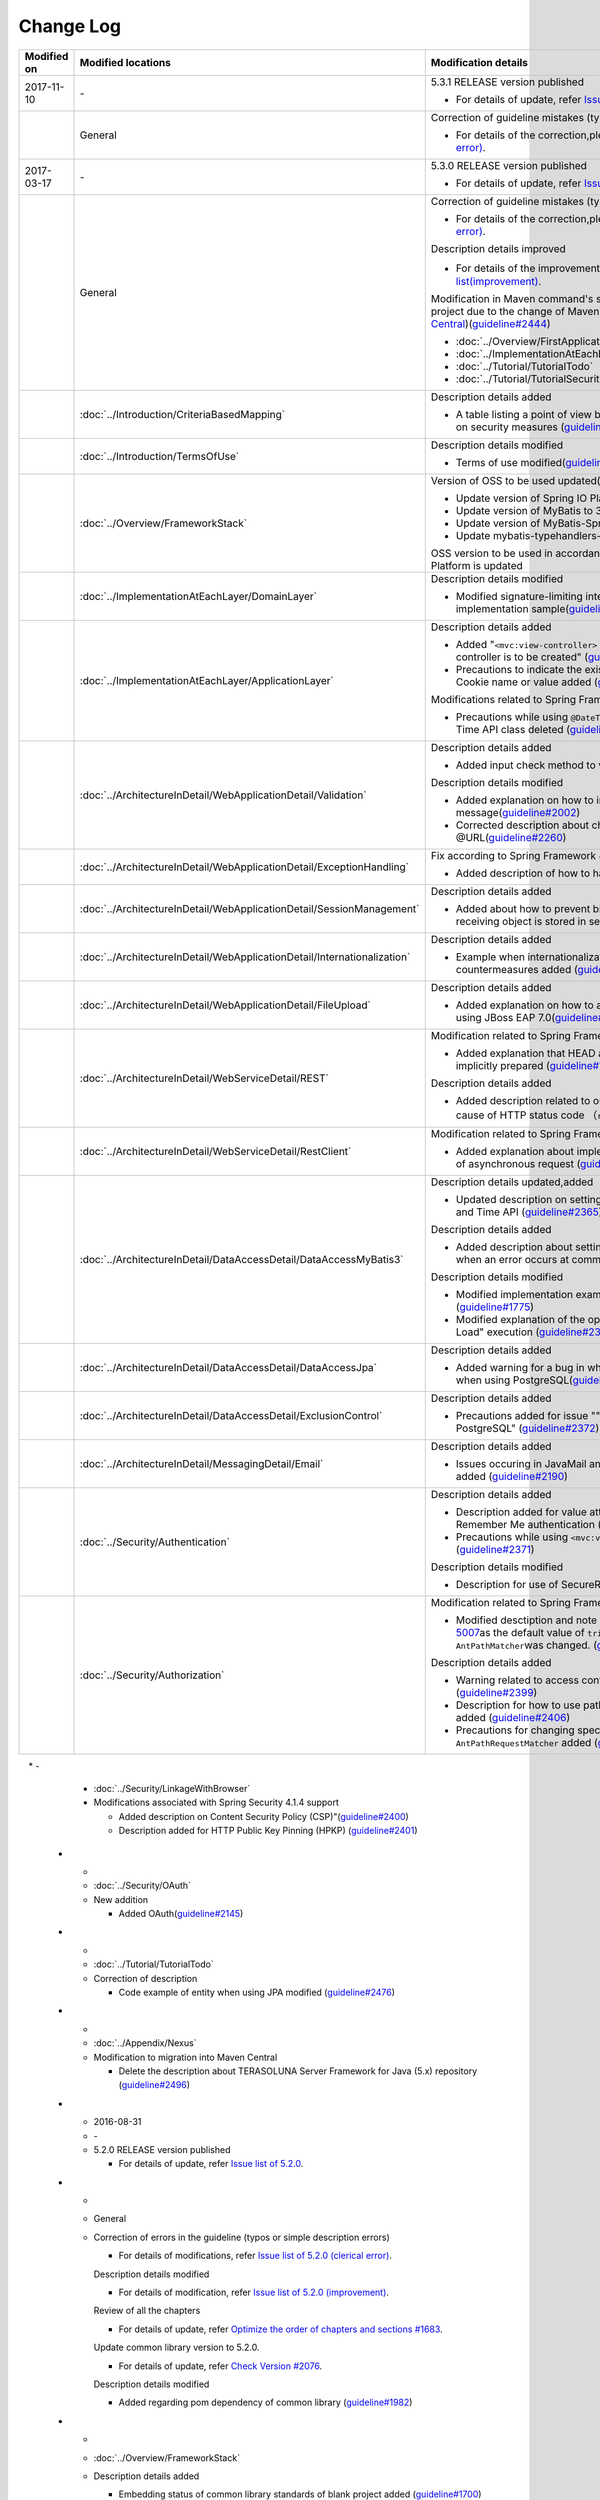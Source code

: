 Change Log
================================================================================
.. tabularcolumns:: |p{0.15\linewidth}|p{0.25\linewidth}|p{ 0.60\linewidth}|
.. list-table::
    :header-rows: 1
    :widths: 15 25 60

    * - Modified on
      - Modified locations
      - Modification details

    * - 2017-11-10
      - \-
      - 5.3.1 RELEASE version published

        * For details of update, refer \ `Issue list of 5.3.1 <https://github.com/terasolunaorg/guideline/issues?utf8=%E2%9C%93&q=label%3A5.3.1%20is%3Aissue%20is%3Aclosed%20>`_\.

    * -
      - General
      - Correction of guideline mistakes (typing errors, simple mistakes, etc.)

        * For details of the correction,please refer \ `5.3.1's Issue list (clerical error) <https://github.com/terasolunaorg/guideline/issues?utf8=%E2%9C%93&q=%20label%3A5.3.1%20is%3Aclosed%20label%3A%22clerical%20error%22%20>`_\.

    * - 2017-03-17
      - \-
      - 5.3.0 RELEASE version published

        * For details of update, refer \ `Issue list of 5.3.0 <https://github.com/terasolunaorg/guideline/issues?utf8=%E2%9C%93&q=label%3A5.3.0%20is%3Aissue%20is%3Aclosed%20>`_\.

    * -
      - General
      - Correction of guideline mistakes (typing errors, simple mistakes, etc.)  
  
        * For details of the correction,please refer \ `5.3.0's Issue list (clerical error) <https://github.com/terasolunaorg/guideline/issues?utf8=%E2%9C%93&q=%20label%3A5.3.0%20is%3Aclosed%20label%3A%22clerical%20error%22%20>`_\.

        Description details improved

        * For details of the improvement、please refer \ `5.3.0's Issue list(improvement) <https://github.com/terasolunaorg/guideline/issues?utf8=%E2%9C%93&q=label%3A5.3.0%20label%3Aimprovement%20is%3Aclosed%20>`_\.

        Modification in Maven command's startup option for generating a blank project due to the change of Maven archetype (change to \ `Maven Central <https://search.maven.org/>`_\)(\ `guideline#2444 <https://github.com/terasolunaorg/guideline/issues/2444>`_\ )

        * :doc:`../Overview/FirstApplication`
        * :doc:`../ImplementationAtEachLayer/CreateWebApplicationProject`
        * :doc:`../Tutorial/TutorialTodo`
        * :doc:`../Tutorial/TutorialSecurity`

    * - 
      - :doc:`../Introduction/CriteriaBasedMapping`
      - Description details added
      
        * A table listing a point of view by CVE is added in Mapping based on security measures (\ `guideline#2439 <https://github.com/terasolunaorg/guideline/issues/2439>`_\ )
      
    * -
      - :doc:`../Introduction/TermsOfUse`
      - Description details modified

        * Terms of use modified(\ `guideline#2625 <https://github.com/terasolunaorg/guideline/issues/2625>`_\ )

    * -
      - :doc:`../Overview/FrameworkStack`
      - Version of OSS to be used updated(\ `guideline#2441 <https://github.com/terasolunaorg/guideline/issues/2441>`_\ ) 

        * Update version of Spring IO Platform to Athens-SR2
        * Update version of MyBatis to 3.4.2
        * Update version of MyBatis-Spring to 1.3.1
        * Update mybatis-typehandlers-jsr310 to 1.0.2

        OSS version to be used in accordance with version update of Spring IO Platform is updated

    * - 
      - :doc:`../ImplementationAtEachLayer/DomainLayer`
      - Description details modified

        * Modified signature-limiting interface and base class implementation sample(\ `guideline#2219 <https://github.com/terasolunaorg/guideline/issues/2219>`_\ )
        
    * -
      - :doc:`../ImplementationAtEachLayer/ApplicationLayer`
      - Description details added

        * Added "\ ``<mvc:view-controller>`` \  is used when a simple view controller is to be created" (\ `guideline#2371 <https://github.com/terasolunaorg/guideline/issues/2371>`_\ )

        * Precautions to indicate the existence of unusable characters in Cookie name or value added (\ `guideline#2518 <https://github.com/terasolunaorg/guideline/issues/2518>`_\ )
        
        Modifications related to Spring Framework 4.3

        * Precautions while using \ ``@DateTimeFormat`` \ for JSR-310 Date and Time API class deleted (\ `guideline#2505 <https://github.com/terasolunaorg/guideline/issues/2505>`_\ )

    * -
      - :doc:`../ArchitectureInDetail/WebApplicationDetail/Validation`
      - Description details added

        * Added input check method to values in collection(\ `guideline#407 <https://github.com/terasolunaorg/guideline/issues/407>`_\ )

        Description details modified

        * Added explanation on how to include input check target in message(\ `guideline#2002 <https://github.com/terasolunaorg/guideline/issues/2002>`_\ )
        * Corrected description about check content of input check by @URL(\ `guideline#2260 <https://github.com/terasolunaorg/guideline/issues/2260>`_\ )

    * -
      - :doc:`../ArchitectureInDetail/WebApplicationDetail/ExceptionHandling`
      - Fix according to Spring Framework 4.3 support

        * Added description of how to handle a fatal error(\ `guideline#2368 <https://github.com/terasolunaorg/guideline/issues/2368>`_\ )

    * -
      - :doc:`../ArchitectureInDetail/WebApplicationDetail/SessionManagement`
      - Description details added

        * Added about how to prevent binding of request parameters when receiving object is stored in session scope(\ `guideline#1293 <https://github.com/terasolunaorg/guideline/issues/1293>`_\ )
        
    * - 
      - :doc:`../ArchitectureInDetail/WebApplicationDetail/Internationalization`
      - Description details added

        * Example when internationalization is not applied and its countermeasures added (\ `guideline#2427 <https://github.com/terasolunaorg/guideline/issues/2427>`_\ )
        
    * - 
      - :doc:`../ArchitectureInDetail/WebApplicationDetail/FileUpload`
      - Description details added

        * Added explanation on how to avoid garbled characters when using JBoss EAP 7.0(\ `guideline#2403 <https://github.com/terasolunaorg/guideline/issues/2403>`_\ )
        
    * -
      - :doc:`../ArchitectureInDetail/WebServiceDetail/REST`
      - Modification related to Spring Framework 4.3
      
        * Added explanation that HEAD and OPTIONS methods are implicitly prepared (\ `guideline#1704 <https://github.com/terasolunaorg/guideline/issues/1704>`_\ )
        
        Description details added

        * Added description related to output specification of explanation cause of HTTP status code （\ ``reason-phrase``\）(\ `guideline#2518 <https://github.com/terasolunaorg/guideline/issues/2518>`_\ )

    * -
      - :doc:`../ArchitectureInDetail/WebServiceDetail/RestClient`
      - Modification related to Spring Framework 4.3

        * Added explanation about implementation of common processing of asynchronous request (\ `guideline#2369 <https://github.com/terasolunaorg/guideline/issues/2369>`_\ )
        
    * -
      - :doc:`../ArchitectureInDetail/DataAccessDetail/DataAccessMyBatis3`
      - Description details updated,added

        * Updated description on setting method when using JSR-310 Date and Time API (\ `guideline#2365 <https://github.com/terasolunaorg/guideline/issues/2365>`_\ )

        Description details added

        * Added description about setting for invoking rollback processing when an error occurs at commit(\ `guideline#2375 <https://github.com/terasolunaorg/guideline/issues/2375>`_\ )

        Description details modified

        * Modified implementation example when using BLOB and CLOB (\ `guideline#1775 <https://github.com/terasolunaorg/guideline/issues/1775>`_\ )
        * Modified explanation of the option to control the timing of "Lazy Load" execution (\ `guideline#2364 <https://github.com/terasolunaorg/guideline/issues/2364>`_\ )

    * -
      - | :doc:`../ArchitectureInDetail/DataAccessDetail/DataAccessJpa`
      - Description details added

        * Added warning for a bug in which "nowait" clause is not added when using PostgreSQL(\ `guideline#2372 <https://github.com/terasolunaorg/guideline/issues/2372>`_\ )
          
    * -
      - | :doc:`../ArchitectureInDetail/DataAccessDetail/ExclusionControl`
      - Description details added

        * Precautions added for issue ""nowait" not added while using PostgreSQL" (\ `guideline#2372 <https://github.com/terasolunaorg/guideline/issues/2372>`_\ )
    
    * - 
      - :doc:`../ArchitectureInDetail/MessagingDetail/Email`
      - Description details added

        * Issues occuring in JavaMail and the methods to avoid the same added (\ `guideline#2190 <https://github.com/terasolunaorg/guideline/issues/2190>`_\ )

    * -
      - :doc:`../Security/Authentication`
      - Description details added

        * Description added for value attribute of checkbox used in Remember Me authentication (\ `guideline#785 <https://github.com/terasolunaorg/guideline/issues/785>`_\ )

        * Precautions while using \ ``<mvc:view-controller>`` \  added (\ `guideline#2371 <https://github.com/terasolunaorg/guideline/issues/2371>`_\ )
        
        Description details modified

        * Description for use of SecureRandom modified (\ `guideline#2177 <https://github.com/terasolunaorg/guideline/issues/2177>`_\ )
      
    * -
      - :doc:`../Security/Authorization`
      - Modification related to Spring Framework 4.3
      
        * Modified desctiption and note about mitigation of \ `CVE-2016-5007 <https://pivotal.io/security/cve-2016-5007>`_\ as the default value of \ ``trimTokens``\ property in \ ``AntPathMatcher``\ was changed. (\ `guideline#2565 <https://github.com/terasolunaorg/guideline/issues/2565>`_\ )
        
        Description details added

        * Warning related to access control for specific URL added (\ `guideline#2399 <https://github.com/terasolunaorg/guideline/issues/2399>`_\ )
        
        * Description for how to use path variable and precautions for use added (\ `guideline#2406 <https://github.com/terasolunaorg/guideline/issues/2406>`_\ )
        
        * Precautions for changing specifications of path matching of \ ``AntPathRequestMatcher``\  added (\ `guideline#2428 <https://github.com/terasolunaorg/guideline/issues/2428>`_\ )
        
    * -
      - :doc:`../Security/LinkageWithBrowser`
      - Modifications associated with Spring Security 4.1.4 support
      
        * Added description on Content Security Policy (CSP)"(\ `guideline#2400 <https://github.com/terasolunaorg/guideline/issues/2400>`_\ )
        * Description added for HTTP Public Key Pinning (HPKP) (\ `guideline#2401 <https://github.com/terasolunaorg/guideline/issues/2401>`_\ )
        
    * -  
      - :doc:`../Security/OAuth`  
      - New addition  
       
        * Added OAuth(\ `guideline#2145 <https://github.com/terasolunaorg/guideline/issues/2145>`_\ )  

    * -
      - :doc:`../Tutorial/TutorialTodo`
      - Correction of description

        * Code example of entity when using JPA modified (\ `guideline#2476 <https://github.com/terasolunaorg/guideline/issues/2476>`_\ )

    * -
      - :doc:`../Appendix/Nexus`
      - Modification to migration into Maven Central

        * Delete the description about TERASOLUNA Server Framework for Java (5.x) repository (\ `guideline#2496 <https://github.com/terasolunaorg/guideline/issues/2496>`_\ )

    * - 2016-08-31
      - \-
      - 5.2.0 RELEASE version published

        * For details of update, refer \ `Issue list of 5.2.0 <https://github.com/terasolunaorg/guideline/issues?utf8=%E2%9C%93&q=label%3A5.2.0%20is%3Aissue%20is%3Aclosed%20>`_\.

    * -
      - General
      - Correction of errors in the guideline (typos or simple description errors)

        * For details of modifications, refer \ `Issue list of 5.2.0 (clerical error) <https://github.com/terasolunaorg/guideline/issues?utf8=%E2%9C%93&q=%20label%3A5.2.0%20is%3Aclosed%20label%3A%22clerical%20error%22%20>`_\.

        Description details modified

        * For details of modification, refer \ `Issue list of 5.2.0 (improvement) <https://github.com/terasolunaorg/guideline/issues?utf8=%E2%9C%93&q=label%3A5.2.0%20label%3Aimprovement%20is%3Aclosed%20>`_\.

        Review of all the chapters

        * For details of update, refer \ `Optimize the order of chapters and sections #1683 <https://github.com/terasolunaorg/guideline/issues/1683>`_\.

        Update common library version to 5.2.0.

        * For details of update, refer \ `Check Version  #2076 <https://github.com/terasolunaorg/guideline/issues/2076>`_\.

        Description details modified 

        * Added regarding pom dependency of common library (\ `guideline#1982 <https://github.com/terasolunaorg/guideline/issues/1982>`_\ )

    * -
      - :doc:`../Overview/FrameworkStack`
      - Description details added

        * Embedding status of common library standards of blank project added (\ `guideline#1700 <https://github.com/terasolunaorg/guideline/issues/1700>`_\ )
        * mybatis-typehandlers-jsr310, jackson-datatype-jsr310 added to OSS stack (\ `guideline#1966 <https://github.com/terasolunaorg/guideline/issues/1966>`_\ )
        * spring-jms and its dependent libraries added to OSS stack (\ `guideline#1992 <https://github.com/terasolunaorg/guideline/issues/1992>`_\ )

        Version of OSS used (Spring IO Platform version) updated)

        * Spring IO Platform  version updated to 2.0.6.RELEASE
        * Spring Framework version updated to 4.2.7.
        * Spring Security version updated to 4.0.4.RELEASE

        OSS version used in accordance with Spring IO Platform version update is updated

    * -
      - :doc:`../ImplementationAtEachLayer/DomainLayer`
      - Description details added

        * For MyBatis 3.3 + MyBatis-Spring 1.2, "value specified in timeout attribute of @Transactinal is not used" is added (\ `guideline#1777 <https://github.com/terasolunaorg/guideline/issues/1777>`_\ )

    * -
      - :doc:`../ImplementationAtEachLayer/ApplicationLayer`
      - Description details added

        * HttpSession should not be used as an argument for handler method (\ `guideline#1313 <https://github.com/terasolunaorg/guideline/issues/1313>`_\ )
        * Precautions for using JSR-310 Date and Time API are described (\ `guideline#1991 <https://github.com/terasolunaorg/guideline/issues/1991>`_\ )

    * -
      - :doc:`../ArchitectureInDetail/WebApplicationDetail/Validation`
      
      - Addition of description contents  
        
        * Add input check method to values in collection(\ `guideline#407 <https://github.com/terasolunaorg/guideline/issues/407>`_\ )
       
        Description details modified

        * A method to directly handle a message property file without conversion from  Native to Ascii is added (\ `guideline#994 <https://github.com/terasolunaorg/guideline/issues/994>`_\ )
        * Description for cross-field validation added (\ `guideline#1561 <https://github.com/terasolunaorg/guideline/issues/1561>`_\ )
        * @DateTimeFormat description added (\ `guideline#1873 <https://github.com/terasolunaorg/guideline/issues/1873>`_\ )
        * Description for ValidationMessages.properties modified (\ `guideline#1948 <https://github.com/terasolunaorg/guideline/issues/1948>`_\ )
        * Precautions for input check which use Method Validation added (\ `guideline#1998 <https://github.com/terasolunaorg/guideline/issues/1998>`_\ )

        Description details added

        * Description for OS command injection added (\ `guideline#1957 <https://github.com/terasolunaorg/guideline/issues/1957>`_\ )

    * -
      - :doc:`../ArchitectureInDetail/WebApplicationDetail/ExceptionHandling`
      - Modification associated with Spring Framework 4.2.7
      
        * Description details for HTTP response header output modified (\ `guideline#1965 <https://github.com/terasolunaorg/guideline/issues/1965>`_\ )

    * -
      - :doc:`../ArchitectureInDetail/WebApplicationDetail/DoubleSubmitProtection`
      - Description details added
      
        * Description for specifications and implementation methods of \ ``TransactionTokenType.CHECK``\  which was newly added in type attribute of \ ``@TransactionTokenCheck``\  annotation
          (\ `guideline#2071 <https://github.com/terasolunaorg/guideline/issues/2071>`_\ )

        "How to manage transaction token life cycle in How To Extend programmatic" deleted.

        * When API for application offered by \ ``TransactionTokenContext``\ is used,
          it impacts the behaviour of internal framework like inability to maintain \ ``TransactionToken``\  in the appropriate state
          Current API is deprecated. Description for how to use function in accordance with deprecation, deleted. 

    * -
      - :doc:`../ArchitectureInDetail/WebApplicationDetail/Internationalization`
      - Description details modified

        *   Position of request parameter (default parameter name) description modified (\ `guideline#1354 <https://github.com/terasolunaorg/guideline/issues/1354>`_\ )

    * -
      - :doc:`../ArchitectureInDetail/WebApplicationDetail/FileUpload`
      - Description details added

        * \ `CVE-2016-3092 <https://cve.mitre.org/cgi-bin/cvename.cgi?name=CVE-2016-3092>`_\ Precautions for (File Upload vulnerability) added (\ `guideline#1973 <https://github.com/terasolunaorg/guideline/issues/1973>`_\ )
        * Description for directory traversal attack added (\ `guideline#2010 <https://github.com/terasolunaorg/guideline/issues/2010>`_\ )

    * -
      - :doc:`../ArchitectureInDetail/WebApplicationDetail/HealthCheck`
      - Added new

        * Health check added (\ `guideline#1698 <https://github.com/terasolunaorg/guideline/issues/1698>`_\ )

    * -
      - :doc:`../ArchitectureInDetail/WebServiceDetail/REST`
      - Description details changed / added

        * Description for the configuration while using JSR-310 Date and Time API / Joda Time changed (\ `guideline#1966 <https://github.com/terasolunaorg/guideline/issues/1966>`_\ )
        * Precautions while using Jackson in Java SE 7 environment described (\ `guideline#1966 <https://github.com/terasolunaorg/guideline/issues/1966>`_\ )
        * Configuration while using JSR-310 Date and Time API in JSON described (\ `guideline#1966 <https://github.com/terasolunaorg/guideline/issues/1966>`_\ )

    * -
      - :doc:`../ArchitectureInDetail/WebServiceDetail/RestClient`
      - Description details modified

        * HTTP Proxy server configuration for RestClient added (\ `guideline#1856 <https://github.com/terasolunaorg/guideline/issues/1856>`_\ )

    * -
      - :doc:`../ArchitectureInDetail/WebServiceDetail/SOAP`
      - Description details added

        * Added an option "Do not connect to SOAP server at the time of SOAP client start (\ `guideline#1871 <https://github.com/terasolunaorg/guideline/issues/1871>`_\ )
        * Description for env project of SOAP client modified (\ `guideline#1901 <https://github.com/terasolunaorg/guideline/issues/1901>`_\ )
        * How to fetch status code at the time of SOAP Web service exception occurrence added (\ `guideline#2007 <https://github.com/terasolunaorg/guideline/issues/2007>`_\ )

    * -
      - :doc:`../ArchitectureInDetail/DataAccessDetail/DataAccessMyBatis3`
      - Description details added

        * "How to avoid tentative WARN log output" deleted (\ `guideline#1292 <https://github.com/terasolunaorg/guideline/issues/1292>`_\ )
        * "How to configure for using JSR-310 Date and Time API in Mybatis3.3" described (\ `guideline#1966 <https://github.com/terasolunaorg/guideline/issues/1966>`_\ )
        * Precautions while using MyBatis in Java SE 7 environment described (\ `guideline#1966 <https://github.com/terasolunaorg/guideline/issues/1966>`_\ )

    * -
      - :doc:`../ArchitectureInDetail/DataAccessDetail/ExclusionControl`
      - Description details added

        *  warning message added to ExclusionControl (\ `guideline#1694 <https://github.com/terasolunaorg/guideline/issues/1694>`_\ )

    * -
      - :doc:`../ArchitectureInDetail/GeneralFuncDetail/Logging`
      - Description details added
        
        * "How to extend in order to output log message with ID" described (\ `guideline#1928 <https://github.com/terasolunaorg/guideline/issues/1928>`_\ )

    * -
      - :doc:`../ArchitectureInDetail/GeneralFuncDetail/StringProcessing`
      - Description details added

        * An example to add terasoluna-gfw-string to dependency is added (\ `guideline#1699 <https://github.com/terasolunaorg/guideline/issues/1699>`_\ )
        * Precautions for surrogate pair added to description of @Size annotation (\ `guideline#1874 <https://github.com/terasolunaorg/guideline/issues/1874>`_\ )
        * Description for JIS characters \ ``U+2014``\(EM DASH) UCS(Unicode) characters added (\ `guideline#1914 <https://github.com/terasolunaorg/guideline/issues/1914>`_\ )

    * -
      - :doc:`../ArchitectureInDetail/GeneralFuncDetail/Dozer`
      - Description details added

        * Precautions while using JSR-310 Date and Time API described (\ `guideline#1966 <https://github.com/terasolunaorg/guideline/issues/1966>`_\ )

    * -
      - :doc:`../ArchitectureInDetail/MessagingDetail/JMS`
      - Added new

        * JMS added (\ `guideline#1407 <https://github.com/terasolunaorg/guideline/issues/1407>`_\ )

    * -
      - :doc:`../Security/Authentication`
      - Modifications for Spring Security 4.0.4

        * Code example modified to include modification of specifications of authentication-failure-url in Spring Security 4.0.4 and Note deleted (\ `guideline#1963 <https://github.com/terasolunaorg/guideline/issues/1963>`_\ )

    * -
      - :doc:`../Security/Authorization`
      - Description details added

        * How to handle \ `CVE-2016-5007 Spring Security / MVC Path Matching Inconsistency <https://pivotal.io/security/cve-2016-5007>`_\ added (\ `guideline#1976 <https://github.com/terasolunaorg/guideline/issues/1976>`_\ )

    * -
      - :doc:`../Security/SecureLoginDemo`
      - Description details added

        * "Input value check for security" added
        * "Audit log output" added

    * -
      - :doc:`../Appendix/ReferenceBooks`
      - Description details added

        * Spring thorough introduction" added as a a reference material (\ `guideline#2043 <https://github.com/terasolunaorg/guideline/issues/2043>`_\ )

    * - 2016-02-24
      - \-
      - 5.1.0 RELEASE version published

        * For details of change contents, refer \ `5.1.0 Issue List <https://github.com/terasolunaorg/guideline/issues?q=is%3Aissue+milestone%3A5.1.0+is%3Aclosed>`_\ .
    * -
      - General
      - Correction of errors in the guideline (typo mistakes and simple description errors)

        Description details modified

        * For details of modification, refer \ `5.1.0 Issue list (improvement) <https://github.com/terasolunaorg/guideline/issues?q=milestone%3A5.1.0+label%3Aimprovement+is%3Aclosed>`_\ .

    * -
      - :doc:`index`
      - Description details added

        * Description related to operation verification environment of the details described in the guideline added

    * -
      - :doc:`../Overview/FrameworkStack`
      - OSS version to be used (Spring IO Platform version) updated

        * Spring IO Platform version updated in 2.0.1.RELEASE
        * Spring Framework version updated in 4.2.4.RELEASE
        * Spring Security version updated in 4.0.3.RELEASE

        OSS version to be used along with Spring IO Platform version update is updated

        * OSS version to be used updated. For update details, refer \ `version 5.1.0 migration guide <https://github.com/terasolunaorg/terasoluna-gfw/wiki/Migration-Guide-5.1.0_ja#step-1-update-dependency-libraries>`_\ .

        New project added

        * Descriptions for \ ``terasoluna-gfw-string``\ , \ ``terasoluna-gfw-codepoints``\ , \ ``terasoluna-gfw-validator``\ , \ ``terasoluna-gfw-web-jsp``\  projects added.

        New function of common library added

        \ ``terasoluna-gfw-string``\ 
         * Half width to full width conversion

        \ ``terasoluna-gfw-codepoints``\
         * Codepoint check
         * Bean Validation constraint annotation for code point check

        \ ``terasoluna-gfw-validator``\
         * Bean Validation constraint annotation for byte length check
         * Bean Validation constraint annotation for field value comparison correlation check

    * -
      - :doc:`../Overview/FirstApplication`
      - Description details modified

        *  Modification of sample source corresponding to Spring Security 4 (\ `guideline#1519 <https://github.com/terasolunaorg/guideline/issues/1519>`_\ )

         * \ ``AuthenticationPrincipalArgumentResolver``\  package changed

    * -
      - :doc:`../Tutorial/TutorialTodo`
      - Modifications corresponding to Spring Security 4

        *  Modification of source corresponding to Spring Security 4 (\ `guideline#1519 <https://github.com/terasolunaorg/guideline/issues/1519>`_\ )

         * \ ``AuthenticationPrincipalArgumentResolver``\  package changed
         * Since the specification is true by default, \ ``<use-expressions="true">``\  deleted from sample source

    * -
      - :doc:`../ImplementationAtEachLayer/CreateWebApplicationProject`
      - Modification of description details

        *  A method wherein mvn command is used in the offline environment is added (\ `guideline#1197 <https://github.com/terasolunaorg/guideline/issues/1197>`_\ )

    * -
      - :doc:`../ImplementationAtEachLayer/ApplicationLayer`
      - Description details modified

        *  A method to create a request URL using EL function is added (\ `guideline#632 <https://github.com/terasolunaorg/guideline/issues/632>`_\ )

    * -
      - :doc:`../ArchitectureInDetail/DataAccessDetail/DataAccessCommon`
      - Description details added

        *  Precautions for \ ``Log4jdbcProxyDataSource``\  overhead added (\ `guideline#1471 <https://github.com/terasolunaorg/guideline/issues/1471>`_\ )
    * -
      - :doc:`../ArchitectureInDetail/DataAccessDetail/DataAccessMyBatis3`
      - Description details corresponding to MyBatis 3.3 added

        * Setup method of \ ``defaultFetchSize``\  added (\ `guideline#965 <https://github.com/terasolunaorg/guideline/issues/965>`_\ )
        * "Changed the default at the time of delayed reading to \ ``JAVASSIST``\" added (\ `guideline#1384 <https://github.com/terasolunaorg/guideline/issues/1384>`_\ )
        * Sample code which assigns Genrics to \ ``ResultHandler``\  modified (\ `guideline#1384 <https://github.com/terasolunaorg/guideline/issues/1384>`_\ )
        * Source example which use newly added \ ``@Flush``\  annotation, and precautions added (\ `guideline#915 <https://github.com/terasolunaorg/guideline/issues/915>`_\ )

    * -
      - :doc:`../ArchitectureInDetail/DataAccessDetail/DataAccessJpa`
      - Bug correction for the guideline

        *  Utility which use Like condition modified appropriately (\ `guideline#1464 <https://github.com/terasolunaorg/guideline/issues/1464>`_\ )
        *  Incorrect implementation of true value in JPQL corrected (\ `guideline#1525 <https://github.com/terasolunaorg/guideline/issues/1525>`_\ )
        *  Incorrect implementation of pagination corrected (\ `guideline#1463 <https://github.com/terasolunaorg/guideline/issues/1463>`_\ )
        *  Incorrect implementation of sample code corrected which implements \ ``DateTimeProvider``\  (\ `guideline#1327 <https://github.com/terasolunaorg/guideline/issues/1327>`_\ )
        *  Incorrect implementation in Factory class for generating an instance of implementation class for common Repository interface corrected (\ `guideline#1327 <https://github.com/terasolunaorg/guideline/issues/1327>`_\ )

        Description details modified

        *  Default value of \ ``hibernate.hbm2ddl.auto``\  corrected (\ `guideline#1282 <https://github.com/terasolunaorg/guideline/issues/1282>`_\ )

    * -
      - :doc:`../ArchitectureInDetail/WebApplicationDetail/Validation`
      - Description details modified

        *  Description for MethodValidation added (\ `guideline#708 <https://github.com/terasolunaorg/guideline/issues/708>`_\ )

    * -
      - :doc:`../ArchitectureInDetail/GeneralFuncDetail/Logging`
      - Description details modified

        * Description where \ ``ServiceLoader``\  mechanism is used in Logback setting, is added (\ `guideline#1275 <https://github.com/terasolunaorg/guideline/issues/1275>`_\ )
        * Sample source corresponding to Spring Security 4 modified (\ `guideline#1519 <https://github.com/terasolunaorg/guideline/issues/1519>`_\ )

         * Since the specification is true by default, \ ``<use-expressions="true">``\  deleted from the sample source

    * -
      - :doc:`../ArchitectureInDetail/WebApplicationDetail/SessionManagement`
      - Description details modified

        *  Description of session scope reference which use SpEL expression is added (\ `guideline#1306 <https://github.com/terasolunaorg/guideline/issues/1306>`_\ )

    * -
      - :doc:`../ArchitectureInDetail/WebApplicationDetail/Internationalization`
      - Description details modified

        *  Description for appropriately reflecting locale in JSP is added (\ `guideline#1439 <https://github.com/terasolunaorg/guideline/issues/1439>`_\ )
        *  Description of \ ``defaultLocale``\  of \ ``SessionLocalResolver``\  corrected (\ `guideline#686 <https://github.com/terasolunaorg/guideline/issues/686>`_\ )

    * -
      - :doc:`../ArchitectureInDetail/WebApplicationDetail/FileUpload`
      - Description details added

        * Description for directory traversal attack added (\ `guideline#2010 <https://github.com/terasolunaorg/guideline/issues/2010>`_\ )

    * -
      - :doc:`../ArchitectureInDetail/WebApplicationDetail/Codelist`
      - Description details added

        *  Description which recommends a pattern wherein \ ``JdbcTemplate``\  is specified in JdbcCodeList, is added (\ `guideline#501 <https://github.com/terasolunaorg/guideline/issues/501>`_\ )

    * -
      - :doc:`../ArchitectureInDetail/WebApplicationDetail/HealthCheck`
      - New

        * Health check added (\ `guideline#1698 <https://github.com/terasolunaorg/guideline/issues/1698>`_\ )

    * -
      - :doc:`../ArchitectureInDetail/WebServiceDetail/REST`
      - Description details modified

        *  Creation of ObjectMapper which use \ ``Jackson2ObjectMapperFactoryBean``\  added (\ `guideline#1022 <https://github.com/terasolunaorg/guideline/issues/1022>`_\ )
        *  Modified to a format where MyBatis3 is used as a prerequisite in the implementation of domain layer of REST API application (\ `guideline#1323 <https://github.com/terasolunaorg/guideline/issues/1323>`_\ )

    * -
      - :doc:`../ArchitectureInDetail/WebServiceDetail/RestClient`
      - Added new

        *  REST client (HTTP client) added (\ `guideline#1307 <https://github.com/terasolunaorg/guideline/issues/1307>`_\ )

    * -
      - :doc:`../ArchitectureInDetail/WebServiceDetail/SOAP`
      - Added new

        *  SOAP Web Service (Server / Client) added (\ `guideline#1340 <https://github.com/terasolunaorg/guideline/issues/1340>`_\ )

    * -
      - :doc:`../ArchitectureInDetail/WebApplicationDetail/FileUpload`
      - Description details modified

        * Basic flow of uploading process and its description modified to description which use \ ``MultipartFilter``\  of Spring (\ `guideline#193 <https://github.com/terasolunaorg/guideline/issues/193>`_\ )
        * "A method which sends CSRF token by query parameter" deleted due to issues like security issues, variation in the operation according to AP server etc.
          Precaution - "when allowable size for file upload exceeds, CSRF token check is not carried out appropriately in some AP servers" added (\ `guideline#1602 <https://github.com/terasolunaorg/guideline/issues/1602>`_\ )


    * -
      - :doc:`../ArchitectureInDetail/WebApplicationDetail/FileDownload`
      - Description details corresponding to Spring Framework4.2 added

        *  \ ``AbstractXlsxView``\  which manages xlsx format, is added (\ `guideline#996 <https://github.com/terasolunaorg/guideline/issues/996>`_\ )

        Description details modified

        * Source example which use \ ``com.lowagie:itext:4.2.1``\  modified to a format which uses \ ``com.lowagie:itext:2.1.7``\  for the specification change of the iText

    * -
      - :doc:`../ArchitectureInDetail/MessagingDetail/Email`
      - Added new

        *  E-mail sending (SMTP) added (\ `guideline#1165 <https://github.com/terasolunaorg/guideline/issues/1165>`_\ )

    * -
      - :doc:`../ArchitectureInDetail/GeneralFuncDetail/DateAndTime`
      - Added new

        *  Date and time operation (JSR-310 Date and Time API) added (\ `guideline#1450 <https://github.com/terasolunaorg/guideline/issues/1450>`_\ )

    * -
      - :doc:`../ArchitectureInDetail/GeneralFuncDetail/JodaTime`
      - Description details added and modified

        *  The object of sample code which handles the date that does not use Timezone modified to \ ``LocalDate``\  (\ `guideline#1283 <https://github.com/terasolunaorg/guideline/issues/1283>`_\ )
        *  A method to handle Japanese calendar in Java8 and earlier versions is added (\ `guideline#1450 <https://github.com/terasolunaorg/guideline/issues/1450>`_\ )

    * -
      - :doc:`../ArchitectureInDetail/GeneralFuncDetail/Logging`
      - Description details added
        
        * Extension method to output log message with ID is described (\ `guideline#1928 <https://github.com/terasolunaorg/guideline/issues/1928>`_\ )

    * -
      - :doc:`../ArchitectureInDetail/GeneralFuncDetail/StringProcessing`
      - Added new

        *  String processing added (\ `guideline#1451 <https://github.com/terasolunaorg/guideline/issues/1451>`_\ )
        
    * -
      - :doc:`../ArchitectureInDetail/MessagingDetail/JMS`
      - Added new

        * JMS added (\ `guideline#1407 <https://github.com/terasolunaorg/guideline/issues/1407>`_\ )
        

    * -
      - :doc:`../Security/index`
      - Configuration review

        * \ ``Password hashing``\ moved in :doc:`../Security/Authentication`
        * Session management items are separated as :doc:`../Security/SessionManagement` from :doc:`../Security/Authentication`

    * -
      - :doc:`../Security/SpringSecurity`
      - Modify corresponding to Spring Security 4

        * Restructuring overall description

         *  \ ``spring-security-test``\  introduction
         *  Since the specification is true by default, \ ``<use-expressions="true">``\  deleted from sample source
         * Description related to \ ``RedirectAuthenticationHandler``\ deprecation deleted

    * -
      - :doc:`../Tutorial/TutorialSecurity`
      - Modified corresponding to Spring Security 4

        * Modified tutorial source to a format corresponding to Spring Security 4 (\ `guideline#1519 <https://github.com/terasolunaorg/guideline/issues/1519>`_\ )

    * -
      - :doc:`../Security/Authentication`
      - Modified corresponding to Spring Security 4 (\ `guideline#1519 <https://github.com/terasolunaorg/guideline/issues/1519>`_\ )

        * Restructuring of overall description

         * Deleted \ ``auto-config="true"``\
         * Authentication event listener modified to \ ``@org.springframework.context.event.EventListener``\
         * Modified \ ``AuthenticationPrincipal``\  package
         * Since prefix is assigned by default, \ ``ROLE_``\  prefix deleted from sample source

    * -
      - :doc:`../Security/Authorization`
      - Modified corresponding to Spring Security 4 (\ `guideline#1519 <https://github.com/terasolunaorg/guideline/issues/1519>`_\ )

        * Restructuring of overall description

         *  Since the prefix is assigned by default, \ ``ROLE_``\  prefix deleted from sample source
         *  Since the specification is true by default, \ ``<use-expressions="true">``\  deleted from sample source
         *  Definition example of \ ``@PreAuthorize``\  added

    * -
      - :doc:`../Security/CSRF`
      - Modified corresponding to Spring Security 4

        * Restructuring of overall description

         * CSRF invalidation settings modified \ ``<sec:csrf disabled="true"/>``\

        * Description details modified

         * Items related to multi-part request moved to :doc:`../ArchitectureInDetail/WebApplicationDetail/FileUpload` (\ `guideline#1602 <https://github.com/terasolunaorg/guideline/issues/1602>`_\ )

    * -
      - :doc:`../Security/Encryption`
      - Added new

        * Encryption guidelines added (\ `guideline#1106 <https://github.com/terasolunaorg/guideline/issues/1106>`_\ )

    * -
      - :doc:`../Security/SecureLoginDemo`
      - Added new

    * -
      - :doc:`../Security/SecureLoginDemo`
      - Description details added

        * "Input check for security" added
        * "Audit log output" added

        *  Typical implementation example of security requirements added (\ `guideline#1604 <https://github.com/terasolunaorg/guideline/issues/1604>`_\ )

    * -
      - :doc:`../Tutorial/TutorialSession`
      - Added new

        *  Session tutorial added (\ `guideline#1599 <https://github.com/terasolunaorg/guideline/issues/1599>`_\ )

    * -
      - :doc:`../Tutorial/TutorialREST`
      - Modified corresponding to Spring Security 4

        *  Modified source corresponding to Spring Security 4 (\ `guideline#1519 <https://github.com/terasolunaorg/guideline/issues/1519>`_\ )

         * CSRF invalidation settings modified \ ``<sec:csrf disabled="true"/>``\
         * Since the specification is true by default, \ ``<use-expressions="true">``\  deleted from sample source

    * - 2015-08-05
      - \-
      - Released "5.0.1 RELEASE" version

        * For update details, refer to \ `Issue list of 5.0.1 <https://github.com/terasolunaorg/guideline/issues?q=is%3Aissue+milestone%3A5.0.1+is%3Aclosed>`_\
    * -
      - Overall modifications
      - Fixed guideline errors (corrected typos, mistakes in description, etc.)

        * For modification details, refer to \ `Issue list of 5.0.1 (clerical error) <https://github.com/terasolunaorg/guideline/issues?q=is%3Aclosed+milestone%3A5.0.1+label%3A%22clerical+error%22>`_\

        Improved the description

        * For improvement details, \ `Issue list of 5.0.1 (improvement) <https://github.com/terasolunaorg/guideline/issues?q=milestone%3A5.0.1+label%3Aimprovement+is%3Aclosed>`_\

        Fixed the description about application server

        * Removed the description for the Resin
        * Updated the link of reference page
    * -
      - :doc:`index`
      - Added the description

        * Added description about tested environments for contents described in this guideline
    * -
      - :doc:`../Overview/FrameworkStack`
      - Updated the OSS version(Spring IO Platform version) to protect security vulnerability

        * Spring IO Platform version updated to 1.1.3.RELEASE
        * Spring Framework version updated to 4.1.7.RELEASE (\ `CVE-2015-3192 <http://pivotal.io/security/cve-2015-3192>`_\ )
        * JSTL version updated to 1.2.5 (\ `CVE-2015-0254 <http://cve.mitre.org/cgi-bin/cvename.cgi?name=CVE-2015-0254>`_\ )

        Updated the OSS version by the Spring IO Platform version update

        * Updated the OSS version to be used. For update details, refer to \ `Migration guide of version 5.0.1 <https://github.com/terasolunaorg/terasoluna-gfw/wiki/Migration-Guide-5.0.1#step-1-update-dependency-libraries>`_\

        Improved the description (\ `guideline#1148 <https://github.com/terasolunaorg/guideline/issues/1148>`_\ )

        * Added the description of \ ``terasoluna-gfw-recommended-dependencies``\ ,\ ``terasoluna-gfw-recommended-web-dependencies``\  and \ ``terasoluna-gfw-parent``\
        * Modified the description for some project
        * Added the illustration to indicate project dependencies
    * -
      - :doc:`../ImplementationAtEachLayer/CreateWebApplicationProject`
      - Added the description

        * Added how to build a war file (\ `guideline#1146 <https://github.com/terasolunaorg/guideline/issues/1146>`_\ )
    * -
      - :doc:`../ArchitectureInDetail/DataAccessDetail/DataAccessCommon`
      - Added the description

        * Added the description of \ ``DataSource``\  switching functionality (\ `guideline#1071 <https://github.com/terasolunaorg/guideline/issues/1071>`_\ )
    * -
      - :doc:`../ArchitectureInDetail/DataAccessDetail/DataAccessMyBatis3`
      - Fixed the guideline bug

        * Modified the description about timing of batch execution (\ `guideline#903 <https://github.com/terasolunaorg/guideline/issues/903>`_\ )
    * -
      - :doc:`../ArchitectureInDetail/GeneralFuncDetail/Logging`
      - Improved the description

        * Added the description about \ ``additivity``\  attribute of \ ``<logger>``\  tag (\ `guideline#977 <https://github.com/terasolunaorg/guideline/issues/977>`_\ )
    * -
      - :doc:`../ArchitectureInDetail/WebApplicationDetail/SessionManagement`
      - Improved the description

        * Modified the description about how to define a session scope bean (\ `guideline#1082 <https://github.com/terasolunaorg/guideline/issues/1082>`_\ )
    * -
      - :doc:`../ArchitectureInDetail/WebApplicationDetail/DoubleSubmitProtection`
      - Added the description

        * Added the description about the transaction token check in case that response cache is disabled (\ `guideline#1260 <https://github.com/terasolunaorg/guideline/issues/1260>`_\ )
    * -
      - :doc:`../ArchitectureInDetail/WebApplicationDetail/Codelist`
      - Added the description

        * Added how to display a code name (\ `guideline#1109 <https://github.com/terasolunaorg/guideline/issues/1109>`_\ )
    * -
      - | :doc:`../ArchitectureInDetail/WebApplicationDetail/Ajax`
        | :doc:`../ArchitectureInDetail/WebServiceDetail/REST`
      - Added the warning about \ `CVE-2015-3192 <http://pivotal.io/security/cve-2015-3192>`_\ (XML security vulnerability)

        * Added the warning at the time of the StAX(Streaming API for XML) use (\ `guideline#1211 <https://github.com/terasolunaorg/guideline/issues/1211>`_\ )
    * -
      - | :doc:`../ArchitectureInDetail/WebApplicationDetail/Pagination`
        | :doc:`../ArchitectureInDetail/WebApplicationDetail/TagLibAndELFunctions`
      - Modified in accordance with bug fixes of common library

        * Modified the description about \ ``f:query``\  specification , in accordance with bug fixes of common library (\ `terasoluna-gfw#297 <https://github.com/terasolunaorg/terasoluna-gfw/issues/297>`_\ ) (\ `guideline#1244 <https://github.com/terasolunaorg/guideline/issues/1244>`_\ )
    * -
      - :doc:`../Security/Authentication`
      - Improved the description

        * Added the notes about handling with some properties of parent class of \ ``ExceptionMappingAuthenticationFailureHandler``\  (\ `guideline#812 <https://github.com/terasolunaorg/guideline/issues/812>`_\ )
        * Modified the setting example for the \ ``requiresAuthenticationRequestMatcher``\  property of \ ``AbstractAuthenticationProcessingFilter``\  (\ `guideline#1110 <https://github.com/terasolunaorg/guideline/issues/1110>`_\ )
    * -
      - :doc:`../Security/Authorization`
      - Fixed the guideline bug

        * Modified the setting example for the \ ``access``\  attribute of \ ``<sec:authorize>``\  tag (JSP tag library) (\ `guideline#1003 <https://github.com/terasolunaorg/guideline/issues/1003>`_\ )
    * -
      - Elimination of environmental dependency
      - Added the description

        * Added how to apply the external classpath(alternative functionality of \ ``VirtualWebappLoader``\  of Tomcat7) at the time of Tomcat8 use (\ `guideline#1081 <https://github.com/terasolunaorg/guideline/issues/1081>`_\ )
    * - 2015-06-12
      - Overall modifications
      - Released English version of "5.0.0 RELEASE"
    * - 2015-03-06
      - :doc:`../ArchitectureInDetail/WebServiceDetail/REST`
      - Guideline bug modification

        * Modification of sample code for exception handling (the code that contains the issue of generating \ ``NullPointerException``\ ).
          For improvement details, refer to \ `guideline#918 <https://github.com/terasolunaorg/guideline/issues/918>`_\ .
    * -
      - :doc:`../Tutorial/TutorialREST`
      - Guideline bug modification

        * Fixed a problem that generates \ `` NullPointerException`` \ in the processing of exception handling.
          For improvement details, refer to \ `guideline#918 <https://github.com/terasolunaorg/guideline/issues/918>`_\ .
    * - 2015-02-23
      - \-
      - Released "5.0.0 RELEASE" version

        * For update details, refer to \ `Issue list of 5.0.0 <https://github.com/terasolunaorg/guideline/issues?q=is%3Aissue+milestone%3A5.0.0+is%3Aclosed>`_\  and \ `Backport issue list of 1.0.2  <https://github.com/terasolunaorg/guideline/issues?q=is%3Aclosed+milestone%3A1.0.2+label%3Abackport>`_\ .
    * -
      - Overall modifications
      - Fixed guideline errors (corrected typos, mistakes in description, etc.)

        * For modification details, refer to \ `Backport issue list of 1.0.2 (clerical error) <https://github.com/terasolunaorg/guideline/issues?q=is%3Aclosed+milestone%3A1.0.2+label%3Abackport+label%3A%22clerical+error%22>`_\ .

        Improved the description

        * For improvement details, refer to \ `Issue list of 5.0.0 (improvement) <https://github.com/terasolunaorg/guideline/issues?q=milestone%3A5.0.0+label%3Aimprovement+is%3Aclosed>`_\  and \ `Backport issue list of 1.0.2 (improvement) <https://github.com/terasolunaorg/guideline/issues?q=is%3Aclosed+milestone%3A1.0.2+label%3Aimprovement+label%3Abackport>`_\ .

        Added new

        * :doc:`../ImplementationAtEachLayer/CreateWebApplicationProject`
        * :doc:`../ArchitectureInDetail/DataAccessDetail/DataAccessMyBatis3`
        * :doc:`../ArchitectureInDetail/WebApplicationDetail/TagLibAndELFunctions`
        * :doc:`../Appendix/Lombok`

        Updated in accordance with version 5.0.0 

        * Deleted MyBatis2 
    * -
      - :doc:`../Overview/FrameworkStack`
      - Spring IO Platform compatible

        * Added a point that except for some libraries, the management of recommended libraries is changed to a structure delegating it to Spring IO Platform.

        Updated the OSS version

        * Updated the OSS version to be used. For update details, refer to \ `Migration guide of version 5.0.0 <https://github.com/terasolunaorg/terasoluna-gfw/wiki/Migration-Guide-5.0.0#step-1-update-dependency-libraries>`_\ .
    * -
      - :doc:`../Overview/FirstApplication`
      - Updated in accordance with version 5.0.0

        * Used Spring Framework 4.1
        * Reviewed structure of document.
    * -
      - :doc:`../Overview/ApplicationLayering`
      - Fixed bugs in English translation.

        * Fixed translation bugs related to domain layer and other layers.
          For modification details, refer to \ `guideline#364 issue <https://github.com/terasolunaorg/guideline/issues/364>`_\ .
    * -
      - :doc:`../Tutorial/TutorialTodo`
      - Updated in accordance with version 5.0.0

        * Use of Spring Framework 4.1.
        * MyBatis3 support as infrastructure layer.
        * Revised document structure.
    * -
      - :doc:`../ImplementationAtEachLayer/CreateWebApplicationProject`
      - Added new

        * Added a method to create a project having multi project structure
    * -
      - :doc:`../ImplementationAtEachLayer/DomainLayer`
      - Modified in accordance with Spring Framework 4.1

        * Added description about handling \ ``@Transactional``\  of JTA 1.2.
          For modification details, refer to \ `guideline#562 issue <https://github.com/terasolunaorg/guideline/issues/562>`_\ .
        * Modified description about handling \ ``@Transactional(readOnly = true)``\  when using JPA (Hibernate implementation).
          With \ `SPR-8959 <https://jira.spring.io/browse/SPR-8959>`_\  (Spring Framework 4.1 and later versions) support,
          it has been improved so that instruction can be given so as to handle as "Read-only transactions" for JDBC driver.

        Added description

        * Added notes regarding the cases where "Read-only transactions" are not enabled.
          For added contents, refer to \ `guideline#861 issue <https://github.com/terasolunaorg/guideline/issues/861>`_\ .
    * -
      - :doc:`../ImplementationAtEachLayer/InfrastructureLayer`
      - Modified in accordance with MyBatis3

        * Added a method to use MyBatis3 mechanism as implementation of RepositoryImpl.
    * -
      - :doc:`../ImplementationAtEachLayer/ApplicationLayer`
      - Modified in accordance with Spring Framework 4.1

        * Added description about the attribute (attribute to filter the Controllers to be used) added in \ ``@ControllerAdvice``\ .
          For modification details, refer to \ `guideline#549 issue <https://github.com/terasolunaorg/guideline/issues/549>`_\ .
        * Added description about \ ``<mvc:view-resolvers>``\ .
          For modification details, refer to \ `guideline#609 issue <https://github.com/terasolunaorg/guideline/issues/609>`_\ .
    * -
      - :doc:`../ArchitectureInDetail/DataAccessDetail/DataAccessCommon`
      - Modified in accordance with bug fixes of common library

        * Added description about handling double byte wild card characters (\ ``％``\ , \ ``＿``\)\ , in accordance with bug fixes of common library (\ `terasoluna-gfw#78 <https://github.com/terasolunaorg/terasoluna-gfw/issues/78>`_\ ).
          For modification details, refer to \ `guideline#712 issue <https://github.com/terasolunaorg/guideline/issues/712>`_\ .

        Modified in accordance with Spring Framework 4.1

        * Removed the description about the problem where pessimistic locking error of JPA (Hibernate implementation) is not converted into \ ``PessimisticLockingFailureException``\  of Spring Framework.
          This problem is resolved in \ `SPR-10815 <https://jira.spring.io/browse/SPR-10815>`_\  (Spring Framework 4.0 and later versions).

        Modified in accordance with Apache Commons DBCP 2.0

        * Changed the sample code and its description to use component for Apache Commons DBCP 2.0.
    * -
      - :doc:`../ArchitectureInDetail/DataAccessDetail/DataAccessMyBatis3`
      - Added new

        * Added method to implement an infrastructure layer using MyBatis3 as O/R Mapper.
    * -
      - :doc:`../ArchitectureInDetail/DataAccessDetail/ExclusionControl`
      - Fixed guideline bugs

        * Modified the sample code of optimistic locking of long transactions (processing when records cannot be fetched).
          For modification details, refer to \ `guideline#450 issue <https://github.com/terasolunaorg/guideline/issues/450>`_\ .

        Modified in accordance with Spring Framework 4.1

        * Removed the description about the problem where pessimistic locking error of JPA (Hibernate implementation) is not converted into \ ``PessimisticLockingFailureException``\  of Spring Framework.
          This problem is resolved in \ `SPR-10815 <https://jira.spring.io/browse/SPR-10815>`_\  (Spring Framework 4.0 and later versions).

        Modified in accordance with MyBatis3

        * Added methods to implement exclusive control when using MyBatis3.
    * -
      - :doc:`../ArchitectureInDetail/WebApplicationDetail/Validation`
      - Fixed guideline bugs

        * Modified the description of \ ``@GroupSequence``\ .
          For modification details, refer to \ `guideline#296 issue <https://github.com/terasolunaorg/guideline/issues/296>`_\ .

        Modified in accordance with bug fixes of common library

        * Added notes about \ ``ValidationMessages.properties``\ , in accordance with bug fixes of common library (\ `terasoluna-gfw#256 <https://github.com/terasolunaorg/terasoluna-gfw/issues/256>`_\ ).
          For modification details, refer to \ `guideline#766 issue <https://github.com/terasolunaorg/guideline/issues/766>`_\ .

        Added description

        * Added a method to link with the mechanism of Group Validation of Bean Validation at the time of correlated item check using Spring Validator.
          For added contents, refer to \ `guideline#320 issue <https://github.com/terasolunaorg/guideline/issues/320>`_\ .

        Modified in accordance with Bean Validation 1.1 (Hibernate Validator 5.1)

        * Added description about \ ``inclusive``\  attribute of \ ``@DecimalMin``\  and \ ``@DecimalMax``\ .
        * Added description about Expression Language.
        * Described about deprecated API from Bean Validation 1.1.
        * Added description about a bug related to \ ``ValidationMessages.properties``\  of Hibernate Validator 5.1.x (\ `HV-881 <https://hibernate.atlassian.net/browse/HV-881>`_\ ) and methods to prevent the same.
    * -
      - :doc:`../ArchitectureInDetail/WebApplicationDetail/ExceptionHandling`
      - Added description

        * Added a description that simple error page is likely to be displayed in Internet Explorer when an error having size lesser than 513 bytes is sent as response.
          For added contents, refer to \ `guideline#189 issue <https://github.com/terasolunaorg/guideline/issues/189>`_\ .

        Modified in accordance with Spring Framework 4.1

        * Removed the description about the problem where pessimistic locking error of JPA (Hibernate implementation) is not converted into \ ``PessimisticLockingFailureException``\  of Spring Framework.
          This problem is resolved in \ `SPR-10815 <https://jira.spring.io/browse/SPR-10815>`_\  (Spring Framework 4.0 and later versions).
    * -
      - :doc:`../ArchitectureInDetail/WebApplicationDetail/SessionManagement`
      - Modified in accordance with Spring Security 3.2

        * Removed the description about a problem where CSRF token error occurs (\ `SEC-2422 <https://jira.springsource.org/browse/SEC-2422>`_\  ) instead of session time out at the time of POST request.
          A mechanism to detect session time out is included in formal version of Spring Security 3.2, hence the problem is resolved.
    * -
      - :doc:`../ArchitectureInDetail/WebApplicationDetail/MessageManagement`
      - Reflected changes of common library

        * Added description about newly added message type (warning) and deprecated messages types (warn), in accordance with the improvement of common library (\ `terasoluna-gfw#24 <https://github.com/terasolunaorg/terasoluna-gfw/issues/24>`_\ ).
          For modification details, refer to \ `guideline#74 issue <https://github.com/terasolunaorg/guideline/issues/74>`_\ .
    * -
      - :doc:`../ArchitectureInDetail/WebApplicationDetail/Pagination`
      - Reflected changes of common library

        * Changed description of page link in active state, in accordance with the improvement of common library (\ `terasoluna-gfw#13 <https://github.com/terasolunaorg/terasoluna-gfw/issues/13>`_\ ).
          For modification details, refer to \ `guideline#699 issue <https://github.com/terasolunaorg/guideline/issues/699>`_\ .
        * Changed description of page link in disabled state, in accordance with the improvement of common library (\ `terasoluna-gfw#14 <https://github.com/terasolunaorg/terasoluna-gfw/issues/14>`_\ ).
          For modification details, refer to \ `guideline#700 issue <https://github.com/terasolunaorg/guideline/issues/700>`_\ .

        Modified in accordance with Spring Data Common 1.9

        * Added notes for the classes where API specifications (\ ``Page``\  interface, etc.) are changed due to version upgrade.
    * -
      - :doc:`../ArchitectureInDetail/WebApplicationDetail/Codelist`
      - Modified in accordance with bug fixes of common library

        * Added notes about version upgrade and changing message key of \ ``ExistInCodeList``\  in accordance with bug fixes of common library (\ `terasoluna-gfw#16 <https://github.com/terasolunaorg/terasoluna-gfw/issues/16>`_\ ).
          For modification details, refer to \ `guideline#638 issue <https://github.com/terasolunaorg/guideline/issues/638>`_\ .
        * Added notes about message definition of \ ``@ExistInCodeList``\  in accordance with bug fixes of common library (\ `terasoluna-gfw#256 <https://github.com/terasolunaorg/terasoluna-gfw/issues/256>`_\ ).
          For modification details, refer to \ `guideline#766 issue <https://github.com/terasolunaorg/guideline/issues/766>`_\ .

        Reflected changes of common library

        * Added a method to use \ ``EnumCodeList``\  class in accordance with addition of common library functions (\ `terasoluna-gfw#25 <https://github.com/terasolunaorg/terasoluna-gfw/issues/25>`_\ ).
    * -
      - :doc:`../ArchitectureInDetail/WebApplicationDetail/Ajax`
      - Modified in accordance with Spring Security 3.2

        * Changed the sample code for CSRF measures (method to create \ ``<meta>``\  tag for CSRF measures).

        Modified in accordance with Jackson 2.4

        * Changed the sample code and description to use components for Jackson 2.4.
    * -
      - :doc:`../ArchitectureInDetail/WebServiceDetail/REST`
      - Improvement in description

        * Improve the method to build an URL to be set in location header and hypermedia link.
          For improvement details, refer to \ `guideline#374 issue <https://github.com/terasolunaorg/guideline/issues/374>`_\ .

        Modified in accordance with Spring Framework 4.1

        * Added a description about \ ``@RestController``\ .
          For modification details, refer to \ `guideline#560 issue <https://github.com/terasolunaorg/guideline/issues/560>`_\ .
        * Changed the sample code to create \ ``ResponseEntity``\  using builder style API.

        Modified in accordance with Jackson 2.4

        * Changed the sample code and description to use components for Jackson 2.4.

        Modified in accordance with Spring Data Common 1.9

        * Added notes for the classes where API specifications (\ ``Page``\   interface, etc.) are changed due to version upgrade.
    * -
      - :doc:`../ArchitectureInDetail/WebApplicationDetail/FileUpload`
      - Fixed guideline bugs

        * Modified version of Apache Commons FileUpload with resolved \ `CVE-2014-0050 <http://cve.mitre.org/cgi-bin/cvename.cgi?name=CVE-2014-0050>`_\  (File Upload vulnerabilities).
          For modification details, refer to \ `guideline#846 issue <https://github.com/terasolunaorg/guideline/issues/846>`_\ .

        Added description

        * File upload function of Servlet 3 has a problem of garbled characters on a part of application server. Therefore, added a method to use Apache Commons FileUpload as a measure to prevent this event.
          For added contents, refer to \ `guideline#778 issue <https://github.com/terasolunaorg/guideline/issues/778>`_\ .
    * -
      - :doc:`../ArchitectureInDetail/GeneralFuncDetail/SystemDate`
      - Reflected changes of common library

        * Changed document structure, package name and class name in accordance with the improvement of common library (\ `terasoluna-gfw#224 <https://github.com/terasolunaorg/terasoluna-gfw/issues/224>`_\ ).
          For modification details, refer to \ `guideline#701 issue <https://github.com/terasolunaorg/guideline/issues/701>`_\ .
    * -
      - :doc:`../ArchitectureInDetail/WebApplicationDetail/TilesLayout`
      - Modified in accordance with Tiles 3.0

        * Changed the example of settings and description to use component for Tiles 3.0.

        Modified in accordance with Spring Framework 4.1

        * Added description about \ ``<mvc:view-resolvers>``\ , \ ``<mvc:tiles>``\ , \ ``<mvc:definitions>``\ .
          For modification details, refer to \ `guideline#609 issue <https://github.com/terasolunaorg/guideline/issues/609>`_\ .
    * -
      - :doc:`../ArchitectureInDetail/GeneralFuncDetail/JodaTime`
      - Added description

        * Added method to use \ ``LocalDateTime``\ .
          For added contents, refer to \ `guideline#584 issue <https://github.com/terasolunaorg/guideline/issues/584>`_\ .

        Modified in accordance with Joda Time 2.5

        * Since \ ``DateMidnight``\  class is deprecated in accordance with version upgrade, changed the method to fetch start time of specific date (0:00:00.000).
    * -
      - :doc:`../Security/SpringSecurity`
      - Modified in accordance with Spring Security 3.2

        * Added "Settings to create secure HTTP header" in appendix.
    * -
      - :doc:`../Tutorial/TutorialSecurity`
      - Updated in accordance with version 5.0.0

        * Made changes so as to use MyBatis3 as infrastructure layer.
        * Applied Spring Framework 4.1
        * Applied Spring Security 3.2
        * Revised document structure.
    * -
      - :doc:`../Security/Authentication`
      - Fixed guideline bugs

        * Modified the erroneous and inadequate description of \ ``<form-login>``\ , \ ``<logout>``\ , \ ``<session-management>``\  tag.
          For modification details, refer to \ `guideline#754 issue <https://github.com/terasolunaorg/guideline/issues/754>`_\ .
        * Modified the sample code that indicates extension method of AuthenticationFilter (added settings to validate CSRF measures and session fixation attack measures).
          For details, refer to \ `guideline#765 issue <https://github.com/terasolunaorg/guideline/issues/765>`_\ .

        Modified in accordance with Spring Security 3.2

        * Added notes about logout method when CSRF measures are validated.
        * Added description of \ ``@AuthenticationPrincipal``\ , as a method to access \ ``UserDetails``\  (authentication user information class) from Controller.
        * Added description of \ ``changeSessionId``\ , as parameters of \ ``session-fixation-protection``\  attribute of \ ``<sec:session-management>``\ .
        * Added methods to detect session time-out and notes for same.
        * Changed setting method to validate concurrent session control of identical users (made changes so as to use \ ``<sec:concurrency-control>``\ ).
        * Added a point that a class of concurrent session control of identical users is deprecated and other class is provided.
    * -
      - :doc:`../Security/CSRF`
      - Modified in accordance with Spring Security 3.2

        * Removed description about the component for CSRF measures of Spring Security 3.2.0 (provisional version before formal release) included in common library of version 1.0.x.
        * Changed setting method to validate CSRF measures by a proper method of Spring Security 3.2 (method using \ ``<sec:csrf>``\ ).
        * Added description about JSP tag library (\ ``<sec:csrfInput>``\  and \ ``<sec:csrfMetaTags>``\ ) for CSRF measures.
        * Added methods to detect session time-out and precautions when CSRF measures are validated.

        Modified in accordance with Spring Framework 4.1

        * Changed description about the condition where CSRF token is output as hidden, when \ ``<form:form>``\  is used.
    * -
      - :doc:`../Tutorial/TutorialREST`
      - Improved the description

        * Changed to the contents that do not depend on specific infrastructure layer (O/R Mapper), by adding REST API in the project created in \ :doc:`../Tutorial/TutorialTodo`\ .
          For modification details, refer to \ `guideline#325 issue <https://github.com/terasolunaorg/guideline/issues/325>`_\ .

        Updated in accordance with version 5.0.0

        * Applied Spring Framework 4.1.
        * Applied Spring Security 3.2.
        * Applied Jackson 2.4.
    * -
      - Create a new project from a blank project
      - Improved the description

        * Supported method to create a project having multi project structure.
        * Updated the method to create a project having single project structure.
    * -
      - :doc:`../ArchitectureInDetail/WebApplicationDetail/TagLibAndELFunctions`
      - Added new

        * Added description about EL functions and JSP tag libraries provided by common libraries.
    * -
      - :doc:`../Appendix/Lombok`
      - Added new

        * Added description about how to remove a boilerplate code where Lombok is used.
    * -
      - English version
      - Added English version of the following.

        * :doc:`../ImplementationAtEachLayer/CreateWebApplicationProject`
        * :doc:`../ArchitectureInDetail/DataAccessDetail/DataAccessCommon`
        * :doc:`../ArchitectureInDetail/DataAccessDetail/DataAccessJpa`
        * :doc:`../ArchitectureInDetail/DataAccessDetail/DataAccessMyBatis3`
        * :doc:`../ArchitectureInDetail/DataAccessDetail/ExclusionControl`
        * :doc:`../ArchitectureInDetail/GeneralFuncDetail/Logging`
        * :doc:`../ArchitectureInDetail/GeneralFuncDetail/PropertyManagement`
        * :doc:`../ArchitectureInDetail/WebApplicationDetail/Pagination`
        * :doc:`../ArchitectureInDetail/WebApplicationDetail/DoubleSubmitProtection`
        * :doc:`../ArchitectureInDetail/WebApplicationDetail/Internationalization`
        * :doc:`../ArchitectureInDetail/WebApplicationDetail/Codelist`
        * :doc:`../ArchitectureInDetail/WebApplicationDetail/Ajax`
        * :doc:`../ArchitectureInDetail/WebServiceDetail/REST`
        * :doc:`../ArchitectureInDetail/WebApplicationDetail/FileUpload`
        * :doc:`../ArchitectureInDetail/WebApplicationDetail/FileDownload`
        * :doc:`../ArchitectureInDetail/WebApplicationDetail/TilesLayout`
        * :doc:`../ArchitectureInDetail/GeneralFuncDetail/SystemDate`
        * :doc:`../ArchitectureInDetail/GeneralFuncDetail/Dozer`
        * :doc:`../Security/SpringSecurity`
        * :doc:`../Security/Authentication`
        * :doc:`../Security/Authorization`
        * :doc:`../Security/CSRF`
        * Create a new project from a blank project
        * :doc:`../Appendix/Nexus`
        * Elimination of environmental dependency
        * Project Structure Standard
        * :doc:`../Appendix/Lombok`
        * :doc:`../Appendix/SpringComprehensionCheck`
    * - 2014-08-27
      - \-
      - Released "1.0.1 RELEASE" version

        Refer to \ `Issue list of 1.0.1 <https://github.com/terasolunaorg/guideline/issues?labels=&milestone=1&state=closed>`_\  for details.
    * -
      - Overall modifications
      - Fixed guideline bugs (corrected typos, mistakes in description etc.)

        Refer to \ `Issue list of 1.0.1 (bug & clerical error) <https://github.com/terasolunaorg/guideline/issues?labels=bug&milestone=1&state=closed>`_\  for details.
    * -
      - Japanese version
      - Added Japanese version of the following.

        * :doc:`CriteriaBasedMapping`
        * :doc:`../ArchitectureInDetail/WebServiceDetail/REST`
        * :doc:`../Tutorial/TutorialREST`
    * -
      - English version
      - Added English version of the following.

        * :doc:`index`
        * :doc:`../Overview/index`
        * :doc:`../Tutorial/TutorialTodo`
        * :doc:`../ImplementationAtEachLayer/index`
        * :doc:`../ArchitectureInDetail/WebApplicationDetail/Validation`
        * :doc:`../ArchitectureInDetail/WebApplicationDetail/ExceptionHandling`
        * :doc:`../ArchitectureInDetail/WebApplicationDetail/MessageManagement`
        * :doc:`../ArchitectureInDetail/GeneralFuncDetail/JodaTime`
        * :doc:`../Security/XSS`
        * :doc:`../Appendix/ReferenceBooks`
    * -
      - :doc:`../Overview/FrameworkStack`
      - Updated the OSS version in accordance with bug fixes.

        * GroupId (\ ``org.springframework``\  ) updated to 3.2.10.RELEASE from 3.2.4.RELEASE
        * GroupId (\ ``org.springframework.data``\  )/ArtifactId(\ ``spring-data-commons``\  ) updated to 1.6.4.RELEASE from 1.6.1.RELEASE
        * GroupId (\ ``org.springframework.data``\  )/ArtifactId(\ ``spring-data-jpa``\  ) updated to 1.4.3.RELEASE from 1.4.1.RELEASE
        * GroupId (\ ``org.aspectj``\  ) updated to 1.7.4 from 1.7.3
        * Deleted GroupId (\ ``javax.transaction``\  )/ArtifactId(\ ``jta``\  )
    * -
      - :doc:`../ImplementationAtEachLayer/ApplicationLayer`
      - Added a warning about `CVE-2014-1904 <http://cve.mitre.org/cgi-bin/cvename.cgi?name=CVE-2014-1904>`_\  (XSS Vulnerability of \ ``action``\  attribute in \ ``<form:form>``\  tag)
    * -
      - Japanese version

        :doc:`../ArchitectureInDetail/WebApplicationDetail/MessageManagement`
      - Added description about bug fix

        * Fixed bugs of \ ``<t:messagesPanel>``\  tag of common library (\ `terasoluna-gfw#10 <https://github.com/terasolunaorg/terasoluna-gfw/issues/10>`_\ )
    * -
      - Japanese version

        :doc:`../ArchitectureInDetail/WebApplicationDetail/Pagination`
      - Updated description about bug fix

        * Fixed bugs of \ ``<t:pagination>``\  tag of common library (\ `terasoluna-gfw#12 <https://github.com/terasolunaorg/terasoluna-gfw/issues/12>`_\  )
        * Fixed bugs of Spring Data Commons (\ `terasoluna-gfw#22 <https://github.com/terasolunaorg/terasoluna-gfw/issues/22>`_\  )
    * -
      - Japanese version

        :doc:`../ArchitectureInDetail/WebApplicationDetail/Ajax`
      - Updated description of countermeasures against XXE Injection
    * -
      - Japanese version

        :doc:`../ArchitectureInDetail/WebApplicationDetail/FileUpload`
      - Added a warning about `CVE-2014-0050 <http://cve.mitre.org/cgi-bin/cvename.cgi?name=CVE-2014-0050>`_\  (File Upload Vulnerability)

        Fixed guideline bugs.

        * Added how to handle \ ``MultipartException``\  using error-page functionality of servlet container, because your application can't handle \ ``MultipartException``\  using \ ``SystemExceptionResolver``\  when used \ ``MultipartFilter``\ . Refer to \ `Issue of guideline#59 <https://github.com/terasolunaorg/guideline/issues/59>`_\  for details.
    * -
      - Japanese version
      - Change how to create following projects to be carried out from \ ``mvn archetype:generate``\

        * :doc:`../Overview/FirstApplication`
        * :doc:`../Tutorial/TutorialTodo`
        * :doc:`../Tutorial/TutorialTodo`
    * -
      - Japanese version
      - Minor modifications in how to create following Maven archetype

        * :doc:`../Tutorial/TutorialSecurity`
        * Create a new project from a blank project
    * - 2013-12-17
      - Japanese version
      - Released "1.0.0 Public Review" version

.. raw:: latex

   \newpage

